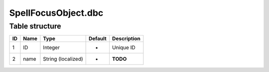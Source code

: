 .. _file-formats-dbc-spellfocusobject:

====================
SpellFocusObject.dbc
====================

Table structure
---------------

+------+--------+----------------------+-----------+---------------+
| ID   | Name   | Type                 | Default   | Description   |
+======+========+======================+===========+===============+
| 1    | ID     | Integer              | -         | Unique ID     |
+------+--------+----------------------+-----------+---------------+
| 2    | name   | String (localized)   | -         | **TODO**      |
+------+--------+----------------------+-----------+---------------+
